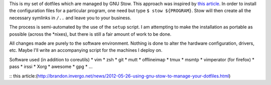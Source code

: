 This is my set of dotfiles which are managed by GNU Stow. This approach was
inspired by `this article`_.  In order to install the configuration files for a
particular program, one need but type ``$ stow ${PROGRAM}``. Stow will then
create all the necessary symlinks in ``/..`` and leave you to your business.

The process is semi-automated by the use of the ``setup`` script. I am
attempting to make the installation as portable as possible (across the
\*nixes), but there is still a fair amount of work to be done.  

All changes made are purely to the software environment. Nothing is done to
alter the hardware configuration, drivers, etc. Maybe I'll write an accompanying
script for the machines I deploy on.

Software used (in addition to coreutils)
* vim
* zsh
* git
* mutt
* offlineimap
* tmux
* msmtp
* vimperator (for firefox)
* pass
* irssi
* Xorg
* awesome
* gpg
* ...

:: _`this article`:(http://brandon.invergo.net/news/2012-05-26-using-gnu-stow-to-manage-your-dotfiles.html)
